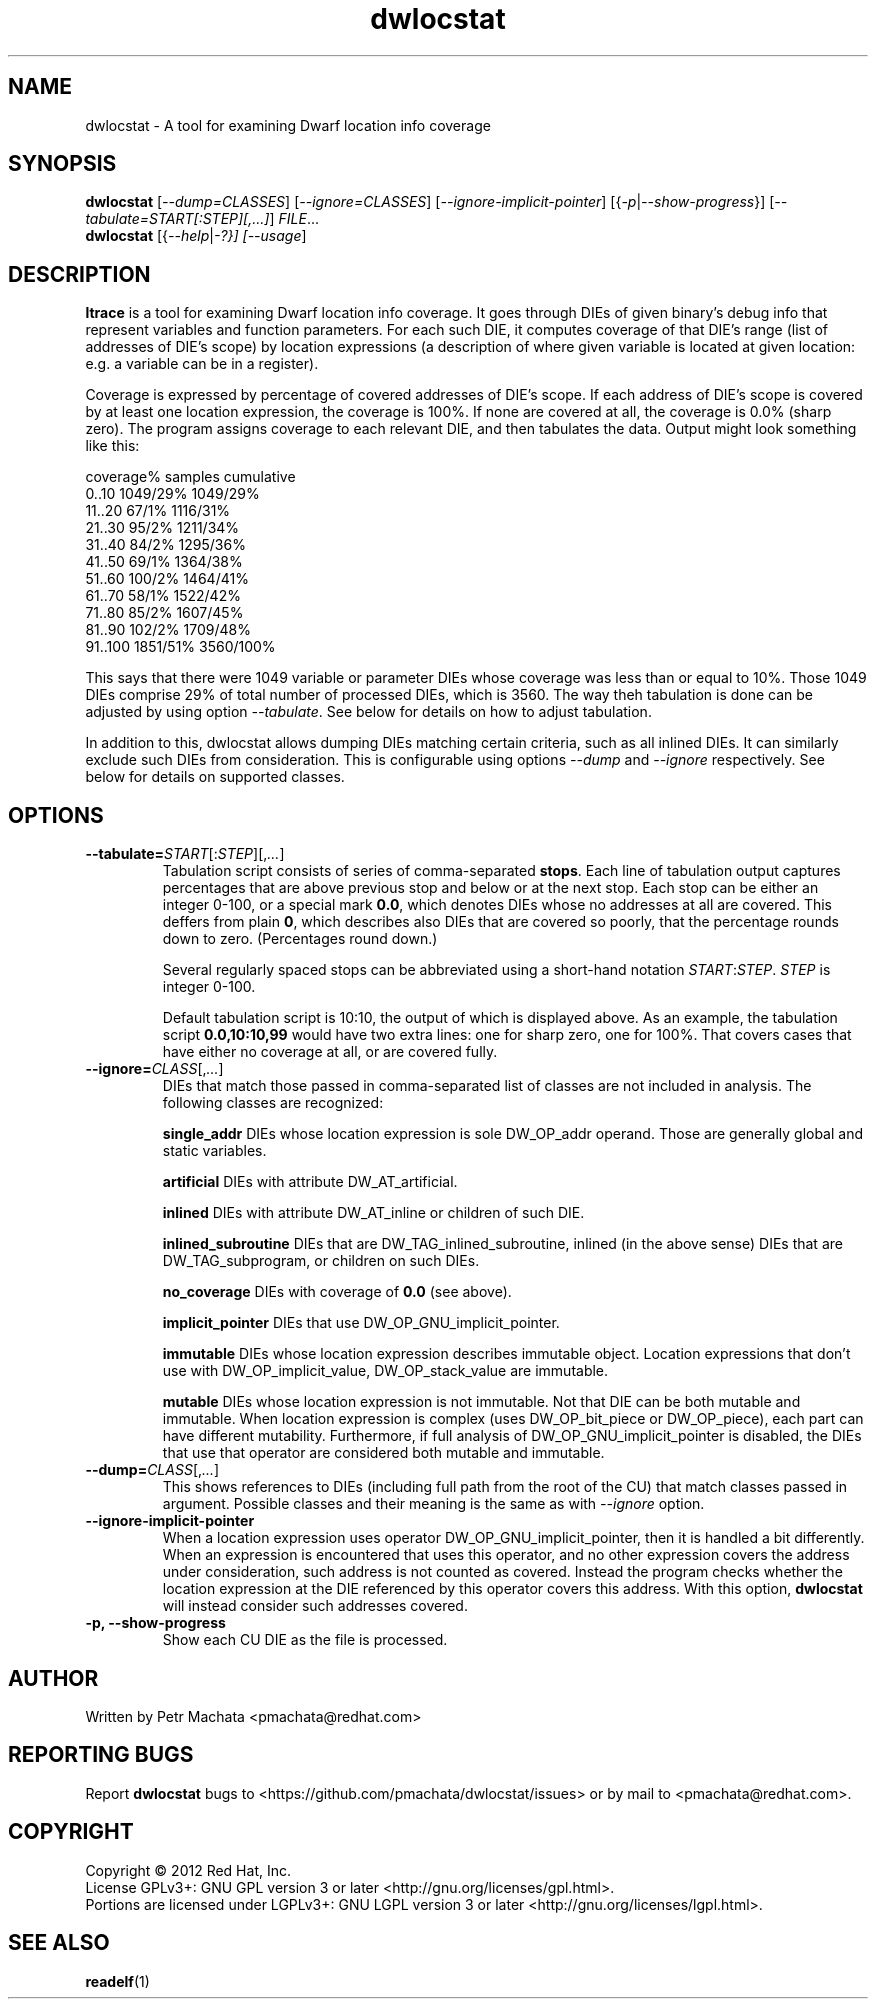 .\"Copyright (C) 2010, 2011, 2012 Red Hat, Inc.
.\"This file is part of dwlocstat.
.\"
.\"This file is free software; you can redistribute it and/or modify
.\"it under the terms of the GNU General Public License as published by
.\"the Free Software Foundation; either version 3 of the License, or
.\"(at your option) any later version.
.\"
.\"elfutils is distributed in the hope that it will be useful, but
.\"WITHOUT ANY WARRANTY; without even the implied warranty of
.\"MERCHANTABILITY or FITNESS FOR A PARTICULAR PURPOSE.  See the
.\"GNU General Public License for more details.
.\"
.\"You should have received a copy of the GNU General Public License
.\"along with this program.  If not, see <http://www.gnu.org/licenses/>.
.TH dwlocstat 1
.SH NAME
dwlocstat - A tool for examining Dwarf location info coverage

.SH SYNOPSIS
.B dwlocstat
[\fI--dump=CLASSES\fR] [\fI--ignore=CLASSES\fR]
[\fI--ignore-implicit-pointer\fR] [{\fI-p\fR|\fI--show-progress\fR}]
[\fI--tabulate=START[:STEP][,...]\fR] \fIFILE\fR...
.br
.B dwlocstat
[{\fI--help\fR|\fI-?\fI}] [\fI--usage\fR]

.SH DESCRIPTION
.B ltrace
is a tool for examining Dwarf location info coverage.  It goes through
DIEs of given binary's debug info that represent variables and
function parameters.  For each such DIE, it computes coverage of that
DIE's range (list of addresses of DIE's scope) by location expressions
(a description of where given variable is located at given location:
e.g. a variable can be in a register).

Coverage is expressed by percentage of covered addresses of DIE's
scope.  If each address of DIE's scope is covered by at least one
location expression, the coverage is 100%.  If none are covered at
all, the coverage is 0.0% (sharp zero).  The program assigns coverage
to each relevant DIE, and then tabulates the data.  Output might look
something like this:

    coverage%       samples         cumulative
    0..10           1049/29%        1049/29%
    11..20          67/1%           1116/31%
    21..30          95/2%           1211/34%
    31..40          84/2%           1295/36%
    41..50          69/1%           1364/38%
    51..60          100/2%          1464/41%
    61..70          58/1%           1522/42%
    71..80          85/2%           1607/45%
    81..90          102/2%          1709/48%
    91..100         1851/51%        3560/100%

This says that there were 1049 variable or parameter DIEs whose
coverage was less than or equal to 10%.  Those 1049 DIEs comprise 29%
of total number of processed DIEs, which is 3560.  The way theh
tabulation is done can be adjusted by using option
.I --tabulate\fR.
See below for details on how to adjust tabulation.

In addition to this, dwlocstat allows dumping DIEs matching certain
criteria, such as all inlined DIEs.  It can similarly exclude such
DIEs from consideration.  This is configurable using options
.I --dump
and
.I --ignore
respectively.  See below for details on supported classes.

.SH OPTIONS

.TP
\fB--tabulate=\fISTART\fR[:\fISTEP\fR][,\fI...\fR]
Tabulation script consists of series of comma-separated \fBstops\fR.
Each line of tabulation output captures percentages that are above
previous stop and below or at the next stop.  Each stop can be either
an integer 0-100, or a special mark \fB0.0\fR, which denotes DIEs
whose no addresses at all are covered.  This deffers from plain
\fB0\fR, which describes also DIEs that are covered so poorly, that
the percentage rounds down to zero.  (Percentages round down.)

Several regularly spaced stops can be abbreviated using a short-hand
notation \fISTART\fR:\fISTEP\fR.  \fISTEP\fR is integer 0-100.

Default tabulation script is 10:10, the output of which is displayed
above.  As an example, the tabulation script \fB0.0,10:10,99\fR would
have two extra lines: one for sharp zero, one for 100%.  That covers
cases that have either no coverage at all, or are covered fully.

.TP
\fB--ignore=\fICLASS\fR[,\fI...\fR]
DIEs that match those passed in comma-separated list of classes are
not included in analysis.  The following classes are recognized:

.B single_addr
DIEs whose location expression is sole DW_OP_addr operand.  Those are
generally global and static variables.

.B artificial
DIEs with attribute DW_AT_artificial.

.B inlined
DIEs with attribute DW_AT_inline or children of such DIE.

.B inlined_subroutine
DIEs that are DW_TAG_inlined_subroutine, inlined (in the above sense)
DIEs that are DW_TAG_subprogram, or children on such DIEs.

.B no_coverage
DIEs with coverage of \fB0.0\fR (see above).

.B implicit_pointer
DIEs that use DW_OP_GNU_implicit_pointer.

.B immutable
DIEs whose location expression describes immutable object.  Location
expressions that don't use with DW_OP_implicit_value,
DW_OP_stack_value are immutable.

.B mutable
DIEs whose location expression is not immutable.  Not that DIE can be
both mutable and immutable.  When location expression is complex (uses
DW_OP_bit_piece or DW_OP_piece), each part can have different
mutability.  Furthermore, if full analysis of
DW_OP_GNU_implicit_pointer is disabled, the DIEs that use that
operator are considered both mutable and immutable.

.TP
\fB--dump=\fICLASS\fR[,\fI...\fR]
This shows references to DIEs (including full path from the root of
the CU) that match classes passed in argument.  Possible classes and
their meaning is the same as with \fI--ignore\fR option.

.TP
.B --ignore-implicit-pointer
When a location expression uses operator DW_OP_GNU_implicit_pointer,
then it is handled a bit differently.  When an expression is
encountered that uses this operator, and no other expression covers
the address under consideration, such address is not counted as
covered.  Instead the program checks whether the location expression
at the DIE referenced by this operator covers this address.  With this
option, \fBdwlocstat\fR will instead consider such addresses covered.

.TP
.B -p, --show-progress
Show each CU DIE as the file is processed.

.SH AUTHOR
Written by Petr Machata <pmachata@redhat.com>

.SH "REPORTING BUGS"
Report \fBdwlocstat\fR bugs to
<https://github.com/pmachata/dwlocstat/issues> or by mail to
<pmachata@redhat.com>.

.SH COPYRIGHT
Copyright \(co 2012 Red Hat, Inc.
.br
License GPLv3+: GNU GPL version 3 or later <http://gnu.org/licenses/gpl.html>.
.br
Portions are licensed under LGPLv3+: GNU LGPL version 3 or later <http://gnu.org/licenses/lgpl.html>.

.SH SEE ALSO
.BR readelf (1)
